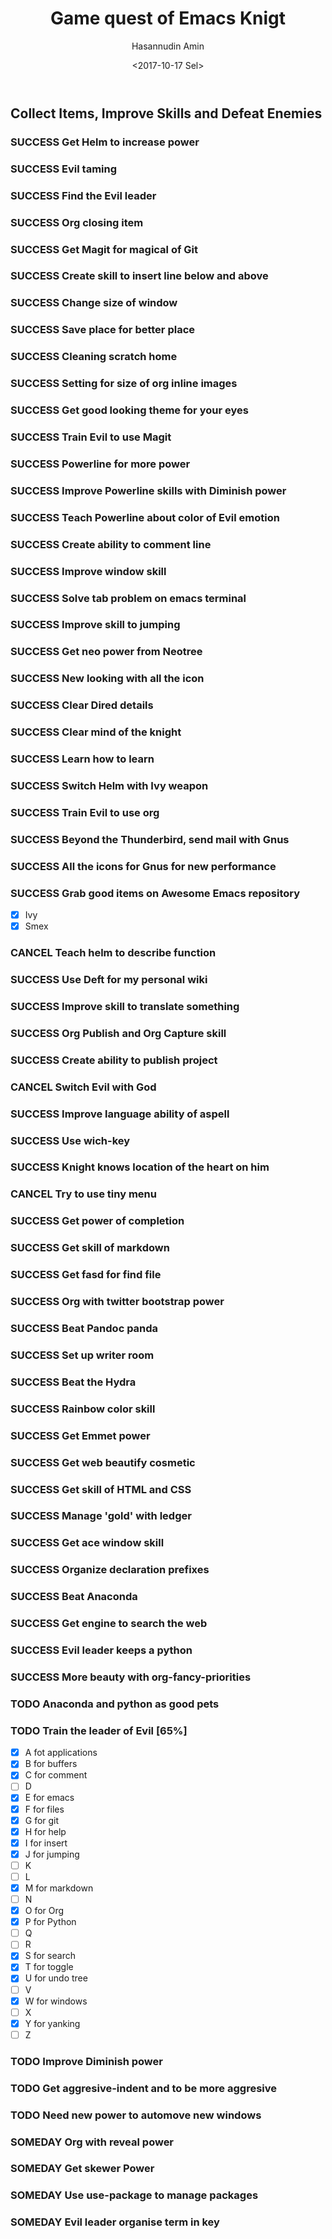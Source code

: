 #+TITLE: Game quest of Emacs Knigt
#+DATE: <2017-10-17 Sel> 
#+AUTHOR: Hasannudin Amin
#+EMAIL: sanremember@protonmail.com
#+SEQ_TODO: SOMEDAY(d) NEXT(n) TODO(t) | SUCCESS(s) CANCEL(c) FAIL(f)

** Collect Items, Improve Skills and Defeat Enemies

*** SUCCESS Get Helm to increase power
    CLOSED: [2017-10-17 Sel 15:46]
*** SUCCESS Evil taming
    CLOSED: [2017-10-17 Sel 15:46]
*** SUCCESS Find the Evil leader
    CLOSED: [2017-10-17 Sel 15:46]
*** SUCCESS Org closing item
    CLOSED: [2017-10-17 Sel 15:47]
*** SUCCESS Get Magit for magical of Git
    CLOSED: [2017-10-17 Sel 16:52]
*** SUCCESS Create skill to insert line below and above
    CLOSED: [2017-10-17 Sel 17:05]
*** SUCCESS Change size of window
    CLOSED: [2017-10-17 Sel 18:04]
*** SUCCESS Save place for better place
    CLOSED: [2017-10-17 Sel 18:21]
*** SUCCESS Cleaning scratch home
    CLOSED: [2017-10-17 Sel 18:37]
*** SUCCESS Setting for size of org inline images
    CLOSED: [2017-10-17 Sel 19:34]
*** SUCCESS Get good looking theme for your eyes
    CLOSED: [2017-10-18 Rab 04:33]
*** SUCCESS Train Evil to use Magit
    CLOSED: [2017-10-18 Rab 04:51]
*** SUCCESS Powerline for more power
    CLOSED: [2017-10-18 Rab 05:21]
*** SUCCESS Improve Powerline skills with Diminish power
    CLOSED: [2017-10-18 Rab 05:39]
*** SUCCESS Teach Powerline about color of Evil emotion
    CLOSED: [2017-10-18 Rab 06:25]
*** SUCCESS Create ability to comment line
    CLOSED: [2017-10-18 Rab 07:12]
*** SUCCESS Improve window skill
    CLOSED: [2017-10-18 Rab 07:33]
*** SUCCESS Solve tab problem on emacs terminal
    CLOSED: [2017-10-18 Rab 08:25]
*** SUCCESS Improve skill to jumping
    CLOSED: [2017-10-18 Rab 14:24]
*** SUCCESS Get neo power from Neotree
    CLOSED: [2017-10-19 Kam 04:50]
*** SUCCESS New looking with all the icon
    CLOSED: [2017-10-19 Kam 05:24]
*** SUCCESS Clear Dired details
    CLOSED: [2017-10-19 Kam 06:12]
*** SUCCESS Clear mind of the knight
    CLOSED: [2017-10-19 Kam 09:21]
*** SUCCESS Learn how to learn
    CLOSED: [2017-10-19 Kam 09:21]
*** SUCCESS Switch Helm with Ivy weapon
    CLOSED: [2017-10-19 Kam 10:02]
*** SUCCESS Train Evil to use org
    CLOSED: [2017-10-19 Kam 14:38]
*** SUCCESS Beyond the Thunderbird, send mail with Gnus
    CLOSED: [2017-10-19 Kam 17:29]
*** SUCCESS All the icons for Gnus for new performance
    CLOSED: [2017-10-19 Kam 18:01]
*** SUCCESS Grab good items on Awesome Emacs repository
    CLOSED: [2017-10-19 Kam 18:47]
    - [X] Ivy
    - [X] Smex
*** CANCEL Teach helm to describe function
    CLOSED: [2017-10-19 Kam 19:17]
*** SUCCESS Use Deft for my personal wiki
    CLOSED: [2017-10-20 Jum 04:57]
*** SUCCESS Improve skill to translate something
    CLOSED: [2017-10-20 Jum 05:08]
*** SUCCESS Org Publish and Org Capture skill
    CLOSED: [2017-10-20 Jum 15:25]
*** SUCCESS Create ability to publish project
    CLOSED: [2017-10-20 Jum 15:40]
*** CANCEL Switch Evil with God
    CLOSED: [2017-10-20 Jum 15:40]
*** SUCCESS Improve language ability of aspell
    CLOSED: [2017-10-20 Jum 16:00]
*** SUCCESS Use wich-key
    CLOSED: [2017-10-21 Sab 10:13]
*** SUCCESS Knight knows location of the heart on him
    CLOSED: [2017-10-21 Sab 19:22]
*** CANCEL Try to use tiny menu
    CLOSED: [2017-10-21 Sab 19:53]
*** SUCCESS Get power of completion
    CLOSED: [2017-10-23 Sen 05:05]
*** SUCCESS Get skill of markdown
    CLOSED: [2017-10-23 Sen 05:51]
*** SUCCESS Get fasd for find file
    CLOSED: [2017-10-23 Sen 13:44]
*** SUCCESS Org with twitter bootstrap power
    CLOSED: [2017-10-23 Sen 16:48]
*** SUCCESS Beat Pandoc panda
    CLOSED: [2017-10-23 Sen 17:10]
*** SUCCESS Set up writer room
    CLOSED: [2017-10-23 Sen 18:07]
*** SUCCESS Beat the Hydra
    CLOSED: [2017-10-23 Sen 19:21]
*** SUCCESS Rainbow color skill
    CLOSED: [2017-10-24 Sel 15:28]
*** SUCCESS Get Emmet power
    CLOSED: [2017-10-24 Sel 15:36]
*** SUCCESS Get web beautify cosmetic
    CLOSED: [2017-10-24 Sel 15:36]
*** SUCCESS Get skill of HTML and CSS
    CLOSED: [2017-10-24 Sel 15:36]
*** SUCCESS Manage 'gold' with ledger
    CLOSED: [2017-10-25 Rab 15:12]
*** SUCCESS Get ace window skill
    CLOSED: [2017-11-05 Min 17:25]
*** SUCCESS Organize declaration prefixes
    CLOSED: [2017-11-09 Kam 19:12]
*** SUCCESS Beat Anaconda
    CLOSED: [2017-11-26 Min 05:02]
*** SUCCESS Get engine to search the web
    CLOSED: [2017-11-26 Min 18:48]
*** SUCCESS Evil leader keeps a python
    CLOSED: [2017-11-26 Min 19:38]
*** SUCCESS More beauty with org-fancy-priorities
    CLOSED: [2018-03-05 Sen 13:00]
*** TODO Anaconda and python as good pets
*** TODO Train the leader of Evil [65%]
    - [X] A fot applications
    - [X] B for buffers
    - [X] C for comment
    - [ ] D
    - [X] E for emacs
    - [X] F for files
    - [X] G for git
    - [X] H for help
    - [X] I for insert
    - [X] J for jumping
    - [ ] K
    - [ ] L
    - [X] M for markdown
    - [ ] N
    - [X] O for Org
    - [X] P for Python
    - [ ] Q
    - [ ] R
    - [X] S for search
    - [X] T for toggle
    - [X] U for undo tree
    - [ ] V
    - [X] W for windows
    - [ ] X
    - [X] Y for yanking
    - [ ] Z
*** TODO Improve Diminish power
*** TODO Get aggresive-indent and to be more aggresive
*** TODO Need new power to automove new windows
*** SOMEDAY Org with reveal power
*** SOMEDAY Get skewer Power
*** SOMEDAY Use use-package to manage packages
*** SOMEDAY Evil leader organise term in key
